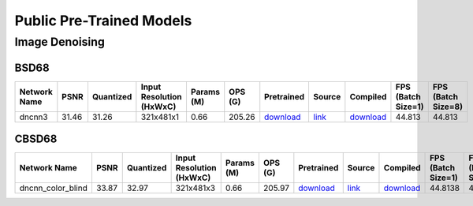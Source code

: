 
Public Pre-Trained Models
=========================

.. |rocket| image:: ../images/rocket.png
  :width: 18

.. |star| image:: ../images/star.png
  :width: 18

.. _Image Denoising:

Image Denoising
---------------

BSD68
^^^^^

.. list-table::
   :widths: 30 7 11 14 9 8 12 8 7 7 7
   :header-rows: 1

   * - Network Name
     - PSNR
     - Quantized
     - Input Resolution (HxWxC)
     - Params (M)
     - OPS (G)
     - Pretrained
     - Source
     - Compiled
     - FPS (Batch Size=1)
     - FPS (Batch Size=8)
   * - dncnn3
     - 31.46
     - 31.26
     - 321x481x1
     - 0.66
     - 205.26
     - `download <https://hailo-model-zoo.s3.eu-west-2.amazonaws.com/ImageDenoising/dncnn3/2023-06-15/dncnn3.zip>`_
     - `link <https://github.com/cszn/KAIR>`_
     - `download <https://hailo-model-zoo.s3.eu-west-2.amazonaws.com/ModelZoo/Compiled/v2.10.0/hailo15h/dncnn3.hef>`_
     - 44.813
     - 44.813

CBSD68
^^^^^^

.. list-table::
   :widths: 30 7 11 14 9 8 12 8 7 7 7
   :header-rows: 1

   * - Network Name
     - PSNR
     - Quantized
     - Input Resolution (HxWxC)
     - Params (M)
     - OPS (G)
     - Pretrained
     - Source
     - Compiled
     - FPS (Batch Size=1)
     - FPS (Batch Size=8)
   * - dncnn_color_blind
     - 33.87
     - 32.97
     - 321x481x3
     - 0.66
     - 205.97
     - `download <https://hailo-model-zoo.s3.eu-west-2.amazonaws.com/ImageDenoising/dncnn_color_blind/2023-06-25/dncnn_color_blind.zip>`_
     - `link <https://github.com/cszn/KAIR>`_
     - `download <https://hailo-model-zoo.s3.eu-west-2.amazonaws.com/ModelZoo/Compiled/v2.10.0/hailo15h/dncnn_color_blind.hef>`_
     - 44.8138
     - 44.8138
